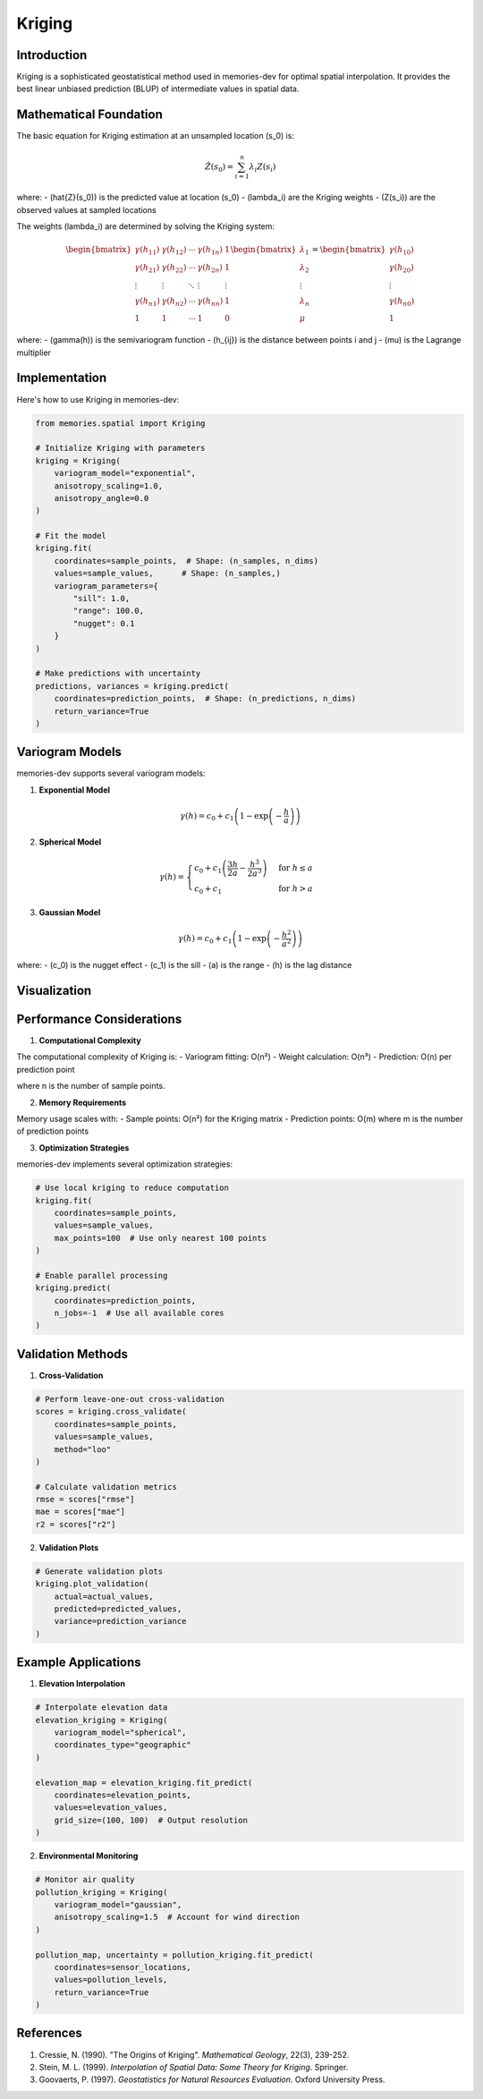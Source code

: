 =======
Kriging
=======

Introduction
-----------

Kriging is a sophisticated geostatistical method used in memories-dev for optimal spatial interpolation. It provides the best linear unbiased prediction (BLUP) of intermediate values in spatial data.

Mathematical Foundation
--------------------

The basic equation for Kriging estimation at an unsampled location \(s_0\) is:

.. math::

   \hat{Z}(s_0) = \sum_{i=1}^n \lambda_i Z(s_i)

where:
- \(\hat{Z}(s_0)\) is the predicted value at location \(s_0\)
- \(\lambda_i\) are the Kriging weights
- \(Z(s_i)\) are the observed values at sampled locations

The weights \(\lambda_i\) are determined by solving the Kriging system:

.. math::

   \begin{bmatrix} 
   \gamma(h_{11}) & \gamma(h_{12}) & \cdots & \gamma(h_{1n}) & 1 \\
   \gamma(h_{21}) & \gamma(h_{22}) & \cdots & \gamma(h_{2n}) & 1 \\
   \vdots & \vdots & \ddots & \vdots & \vdots \\
   \gamma(h_{n1}) & \gamma(h_{n2}) & \cdots & \gamma(h_{nn}) & 1 \\
   1 & 1 & \cdots & 1 & 0
   \end{bmatrix}
   \begin{bmatrix}
   \lambda_1 \\
   \lambda_2 \\
   \vdots \\
   \lambda_n \\
   \mu
   \end{bmatrix} =
   \begin{bmatrix}
   \gamma(h_{10}) \\
   \gamma(h_{20}) \\
   \vdots \\
   \gamma(h_{n0}) \\
   1
   \end{bmatrix}

where:
- \(\gamma(h)\) is the semivariogram function
- \(h_{ij}\) is the distance between points i and j
- \(\mu\) is the Lagrange multiplier

Implementation
------------

Here's how to use Kriging in memories-dev:

.. code-block:: python

    from memories.spatial import Kriging
    
    # Initialize Kriging with parameters
    kriging = Kriging(
        variogram_model="exponential",
        anisotropy_scaling=1.0,
        anisotropy_angle=0.0
    )
    
    # Fit the model
    kriging.fit(
        coordinates=sample_points,  # Shape: (n_samples, n_dims)
        values=sample_values,      # Shape: (n_samples,)
        variogram_parameters={
            "sill": 1.0,
            "range": 100.0,
            "nugget": 0.1
        }
    )
    
    # Make predictions with uncertainty
    predictions, variances = kriging.predict(
        coordinates=prediction_points,  # Shape: (n_predictions, n_dims)
        return_variance=True
    )

Variogram Models
--------------

memories-dev supports several variogram models:

1. **Exponential Model**

.. math::

   \gamma(h) = c_0 + c_1\left(1 - \exp\left(-\frac{h}{a}\right)\right)

2. **Spherical Model**

.. math::

   \gamma(h) = \begin{cases}
   c_0 + c_1\left(\frac{3h}{2a} - \frac{h^3}{2a^3}\right) & \text{for } h \leq a \\
   c_0 + c_1 & \text{for } h > a
   \end{cases}

3. **Gaussian Model**

.. math::

   \gamma(h) = c_0 + c_1\left(1 - \exp\left(-\frac{h^2}{a^2}\right)\right)

where:
- \(c_0\) is the nugget effect
- \(c_1\) is the sill
- \(a\) is the range
- \(h\) is the lag distance

Visualization
-----------

.. mermaid::
   graph TB
       subgraph "Input Data"
           A1[Sample Points]
           A2[Sample Values]
           A3[Variogram Parameters]
       end
       
       subgraph "Kriging Process"
           B1[Variogram Fitting]
           B2[Weight Calculation]
           B3[Interpolation]
       end
       
       subgraph "Output"
           C1[Predictions]
           C2[Prediction Variance]
           C3[Kriging Maps]
       end
       
       A1 --> B1
       A2 --> B1
       A3 --> B1
       B1 --> B2
       B2 --> B3
       B3 --> C1
       B3 --> C2
       C1 --> C3
       C2 --> C3

Performance Considerations
-----------------------

1. **Computational Complexity**

The computational complexity of Kriging is:
- Variogram fitting: O(n²)
- Weight calculation: O(n³)
- Prediction: O(n) per prediction point

where n is the number of sample points.

2. **Memory Requirements**

Memory usage scales with:
- Sample points: O(n²) for the Kriging matrix
- Prediction points: O(m) where m is the number of prediction points

3. **Optimization Strategies**

memories-dev implements several optimization strategies:

.. code-block:: python

    # Use local kriging to reduce computation
    kriging.fit(
        coordinates=sample_points,
        values=sample_values,
        max_points=100  # Use only nearest 100 points
    )
    
    # Enable parallel processing
    kriging.predict(
        coordinates=prediction_points,
        n_jobs=-1  # Use all available cores
    )

Validation Methods
---------------

1. **Cross-Validation**

.. code-block:: python

    # Perform leave-one-out cross-validation
    scores = kriging.cross_validate(
        coordinates=sample_points,
        values=sample_values,
        method="loo"
    )
    
    # Calculate validation metrics
    rmse = scores["rmse"]
    mae = scores["mae"]
    r2 = scores["r2"]

2. **Validation Plots**

.. code-block:: python

    # Generate validation plots
    kriging.plot_validation(
        actual=actual_values,
        predicted=predicted_values,
        variance=prediction_variance
    )

Example Applications
-----------------

1. **Elevation Interpolation**

.. code-block:: python

    # Interpolate elevation data
    elevation_kriging = Kriging(
        variogram_model="spherical",
        coordinates_type="geographic"
    )
    
    elevation_map = elevation_kriging.fit_predict(
        coordinates=elevation_points,
        values=elevation_values,
        grid_size=(100, 100)  # Output resolution
    )

2. **Environmental Monitoring**

.. code-block:: python

    # Monitor air quality
    pollution_kriging = Kriging(
        variogram_model="gaussian",
        anisotropy_scaling=1.5  # Account for wind direction
    )
    
    pollution_map, uncertainty = pollution_kriging.fit_predict(
        coordinates=sensor_locations,
        values=pollution_levels,
        return_variance=True
    )

References
---------

1. Cressie, N. (1990). "The Origins of Kriging". *Mathematical Geology*, 22(3), 239-252.
2. Stein, M. L. (1999). *Interpolation of Spatial Data: Some Theory for Kriging*. Springer.
3. Goovaerts, P. (1997). *Geostatistics for Natural Resources Evaluation*. Oxford University Press. 